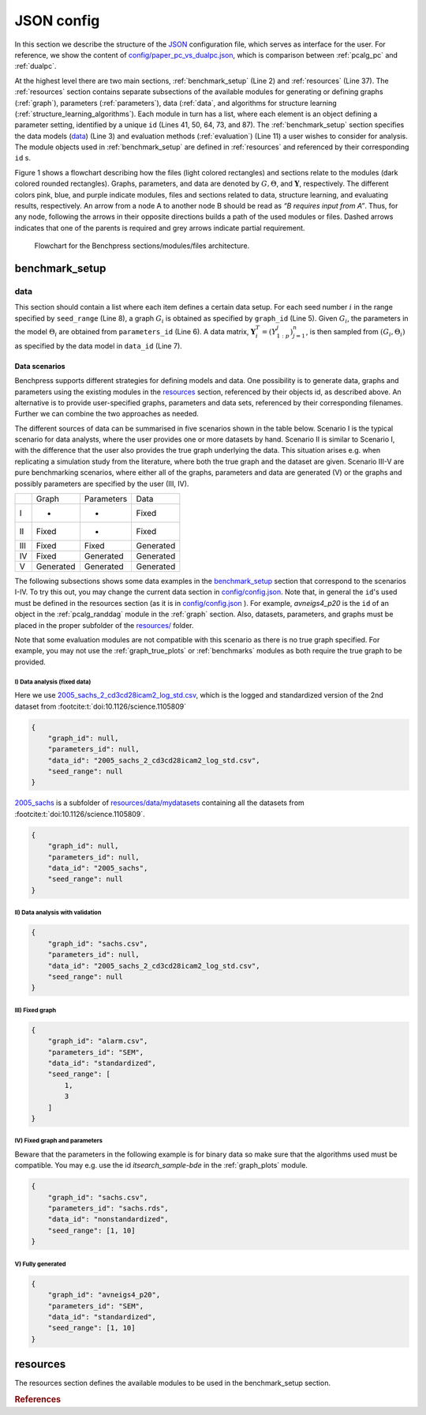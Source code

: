 JSON config
##############################

In this section we describe the structure of the `JSON <https://www.json.org/json-en.html>`__ configuration file, which serves as interface for the user.
For reference, we show the content of  `config/paper_pc_vs_dualpc.json <https://github.com/felixleopoldo/benchpress/blob/master/config/paper_pc_vs_dualpc.json>`__, which is  comparison between :ref:`pcalg_pc` and :ref:`dualpc`.

At the highest level there are two main sections, :ref:`benchmark_setup` (Line 2) and :ref:`resources` (Line 37). 
The :ref:`resources` section contains separate subsections of the available modules for generating or defining graphs (:ref:`graph`), parameters (:ref:`parameters`), data (:ref:`data`, and algorithms for structure learning (:ref:`structure_learning_algorithms`). 
Each module in turn has a list, where each element is an object defining a parameter setting, identified by a unique ``id`` (Lines 41, 50, 64, 73, and 87). 
The :ref:`benchmark_setup` section specifies the data models (data_) (Line 3) and evaluation methods (:ref:`evaluation`) (Line 11) a user wishes to consider for analysis. 
The module objects used in :ref:`benchmark_setup` are defined in :ref:`resources` and referenced by their corresponding ``id`` s. 


.. code-block:: json
    :linenos:
    :name: pcdualpc
    :caption: Comparison between PC vs. dual PC.

    {
        "benchmark_setup": {
            "data": [ // the data setups
                {
                    "graph_id": "avneigs4_p80", // see line 50
                    "parameters_id": "SEM", // see line 64
                    "data_id": "standardized", // see line 41
                    "seed_range": [1, 10]
                }
            ],
            "evaluation": { // the evaluation modules
                "benchmarks": {  
                    "filename_prefix": "paper_pc_vs_dualpc/",
                    "show_seed": true,
                    "errorbar": true,
                    "errorbarh": false,
                    "scatter": true,
                    "path": true,
                    "text": false,
                    "ids": [
                        "pc-gaussCItest", // see line 87
                        "dualpc" // see line 73
                    ]
                },
                "graph_true_plots": true,
                "graph_true_stats": true,
                "ggally_ggpairs": false,
                "graph_plots": [
                    "pc-gaussCItest",
                    "dualpc"
                ],
                "mcmc_traj_plots": [],
                "mcmc_heatmaps": [],
                "mcmc_autocorr_plots": []
            }
        },
        "resources": {
            "data": { // the data modules
                "iid": [
                    {
                        "id": "standardized",
                        "standardized": true,
                        "n": 300
                    }
                ]
            },
            "graph": { // the graph modules 
                "pcalg_randdag": [
                    {
                        "id": "avneigs4_p80",
                        "max_parents": 5,
                        "n": 80,
                        "d": 4,
                        "par1": null,
                        "par2": null,
                        "method": "er",
                        "DAG": true
                    }
                ]
            },
            "parameters": { // the parameters modules
                "sem_params": [
                    {
                        "id": "SEM",
                        "min": 0.25,
                        "max": 1
                    }
                ]
            },
            "structure_learning_algorithms": { // the structure learning modules
                "dualpc": [
                    {
                        "id": "dualpc",
                        "alpha": [
                            0.001,
                            0.05,
                            0.1
                        ],
                        "skeleton": false,
                        "pattern_graph": false,
                        "max_ord": null,
                        "timeout": null
                    }
                ],
                "pcalg_pc": [
                    {
                        "id": "pc-gaussCItest",
                        "alpha": [
                            0.001,
                            0.05,
                            0.1
                        ],
                        "NAdelete": true,
                        "mmax": "Inf",
                        "u2pd": "relaxed",
                        "skelmethod": "stable",
                        "conservative": false,
                        "majrule": false,
                        "solveconfl": false,
                        "numCores": 1,
                        "verbose": false,
                        "indepTest": "gaussCItest",
                        "timeout": null
                    }
                ]
            }
        }
    }



Figure 1 shows a flowchart describing how the files (light colored rectangles) and sections relate to the modules (dark colored rounded rectangles). 
Graphs, parameters, and data are denoted by :math:`G, \Theta`, and :math:`\mathbf Y`, respectively.
The different colors pink, blue, and purple indicate modules, files and sections related to data, structure learning, and evaluating results, respectively. 
An arrow from a node A to another node B should be read as *“B requires input from A”*. 
Thus, for any node, following the arrows in their opposite directions builds a path of the used modules or files. 
Dashed arrows indicates that one of the parents is required and grey arrows indicate partial requirement.

.. figure:: _static/jsonmap.png
    :width: 500

    Flowchart for the Benchpress sections/modules/files architecture.



.. _benchmark_setup:

benchmark_setup
************************


.. _datasetup:

data
========


This section should contain a list where each item defines a certain data setup.
For each seed number :math:`i` in the range specified by ``seed_range`` (Line 8), a graph :math:`G_i` is obtained as specified by ``graph_id`` (Line 5). 
Given :math:`G_i`, the parameters in the model :math:`\Theta_i` are obtained from ``parameters_id`` (Line 6). 
A data matrix, :math:`\mathbf Y_i^T = (Y_{1:p}^j)_{j=1}^n`, is then sampled from :math:`(G_i,\Theta_i)` as specified by the data model in ``data_id`` (Line 7). 


Data scenarios
----------------
Benchpress supports different strategies for defining models and data. 
One possibility is to generate data, graphs and parameters using the existing modules in the resources_ section, referenced by their objects id, as described above. 
An alternative is to provide user-specified graphs, parameters and data sets, referenced by their corresponding filenames. 
Further we can combine the two approaches as needed.


The different sources of data can be summarised in five scenarios
shown in the table below. Scenario I is the typical scenario for data analysts, where the user provides
one or more datasets by hand. Scenario II is similar to Scenario I, with the difference that
the user also provides the true graph underlying the data. This situation arises e.g. when
replicating a simulation study from the literature, where both the true graph and the dataset
are given. Scenario III-V are pure benchmarking scenarios, where either all of the graphs,
parameters and data are generated (V) or the graphs and possibly parameters are specified by
the user (III, IV).


+-----+-----------+------------+-----------+
|     | Graph     | Parameters | Data      |
+-----+-----------+------------+-----------+
| I   | -         | -          | Fixed     |
+-----+-----------+------------+-----------+
| II  | Fixed     | -          | Fixed     |
+-----+-----------+------------+-----------+
| III | Fixed     | Fixed      | Generated |
+-----+-----------+------------+-----------+
| IV  | Fixed     | Generated  | Generated |
+-----+-----------+------------+-----------+
| V   | Generated | Generated  | Generated |
+-----+-----------+------------+-----------+

The following subsections shows some data examples in the benchmark_setup_ section that correspond to the scenarios I-IV.
To try this out, you may change the current data section in `config/config.json <../../config/config.json>`__.
Note that, in general the ``id``'s used must be defined in the resources section (as it is in `config/config.json <https://github.com/felixleopoldo/benchpress/blob/master/config/config.json>`__ ). 
For example, *avneigs4_p20* is the ``id`` of an object in the :ref:`pcalg_randdag` module in the :ref:`graph` section.
Also, datasets, parameters, and graphs must be placed in the proper subfolder of the `resources/ <https://github.com/felixleopoldo/benchpress/blob/master/resources/>`_ folder.

Note that some evaluation modules are not compatible with this scenario as there is no true graph specified.
For example, you may not use the :ref:`graph_true_plots` or :ref:`benchmarks` modules as both require the true graph to be provided.


.. Examples
.. ^^^^^^^^^

.. _I:

I) Data analysis (fixed data)
^^^^^^^^^^^^^^^^^^^^^^^^^^^^^^

Here we use `2005_sachs_2_cd3cd28icam2_log_std.csv <https://github.com/felixleopoldo/benchpress/blob/master/resources/data/mydatasets/2005_sachs_2_cd3cd28icam2_log_std.csv>`_, which is the logged and standardized version of the 2nd dataset from :footcite:t:`doi:10.1126/science.1105809`

.. code-block:: json

    { 
        "graph_id": null,
        "parameters_id": null,
        "data_id": "2005_sachs_2_cd3cd28icam2_log_std.csv",
        "seed_range": null
    }


`2005_sachs <https://github.com/felixleopoldo/benchpress/tree/master/resources/data/mydatasets/2005_sachs>`_ is a subfolder of  `resources/data/mydatasets <https://github.com/felixleopoldo/benchpress/blob/master/resources/data/mydatasets/>`_ containing all the datasets from :footcite:t:`doi:10.1126/science.1105809`.

.. code-block:: json

    { 
        "graph_id": null,
        "parameters_id": null,
        "data_id": "2005_sachs",
        "seed_range": null
    }


.. _II:

II) Data analysis with validation
^^^^^^^^^^^^^^^^^^^^^^^^^^^^^^^^^^


.. code-block:: json

    { 
        "graph_id": "sachs.csv",
        "parameters_id": null,
        "data_id": "2005_sachs_2_cd3cd28icam2_log_std.csv",
        "seed_range": null
    }

III) Fixed graph
^^^^^^^^^^^^^^^^^^^^^^^^^^^^^^^^^^


.. code-block:: json

    
        {
            "graph_id": "alarm.csv",
            "parameters_id": "SEM",
            "data_id": "standardized",
            "seed_range": [
                1,
                3
            ]
        }


IV) Fixed graph and parameters
^^^^^^^^^^^^^^^^^^^^^^^^^^^^^^^^^^

Beware that the parameters in the following example is for binary data so make sure that the algorithms used must be compatible.
You may e.g. use the id *itsearch_sample-bde* in the :ref:`graph_plots` module.

.. code-block:: json

    { 
        "graph_id": "sachs.csv",
        "parameters_id": "sachs.rds",
        "data_id": "nonstandardized",
        "seed_range": [1, 10]
    }


.. _V:

V) Fully generated
^^^^^^^^^^^^^^^^^^^^^^^^^^^^^^^^^^

.. code-block:: json

    { 
        "graph_id": "avneigs4_p20",
        "parameters_id": "SEM",
        "data_id": "standardized",
        "seed_range": [1, 10]
    }


.. _resources:

resources
*************

The resources section defines the available modules to be used in the benchmark_setup section.






.. rubric:: References


.. footbibliography::